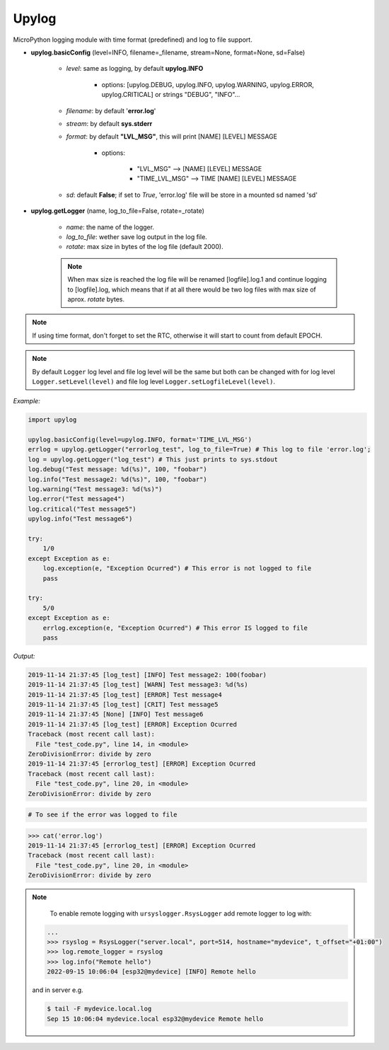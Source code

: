 Upylog
======

MicroPython logging module with time format (predefined) and log to file support.


* **upylog.basicConfig** (level=INFO, filename=_filename, stream=None, format=None, sd=False)

    * *level*\: same as logging, by default **upylog.INFO**

        * options\: [upylog.DEBUG, upylog.INFO, upylog.WARNING, upylog.ERROR, upylog.CRITICAL] or strings "DEBUG", "INFO"...
    * *filename*\: by default '**error.log**'

    * *stream*\: by default **sys.stderr**

    * *format*\: by default **"LVL_MSG"**, this will print [NAME] [LEVEL] MESSAGE

        * options\:

            * "LVL_MSG" --> [NAME] [LEVEL] MESSAGE

            * "TIME_LVL_MSG" --> TIME [NAME] [LEVEL] MESSAGE

    * *sd*\: default **False**; if set to *True*, 'error.log' file will be store in a mounted sd named 'sd'


* **upylog.getLogger** (name, log_to_file=False, rotate=_rotate)

    * *name*\: the name of the logger.

    * *log_to_file*\: wether save log output in the log file.

    * *rotate*\: max size in bytes of the log file (default 2000).

    .. note::
      When max size is reached the log file will be renamed [logfile].log.1 and continue logging to [logfile].log, which means that
      if at all there would be two log files with max size of aprox. *rotate* bytes.

.. note::

    If using time format, don't forget to set the RTC, otherwise it will start to count from default EPOCH.


.. note::

   By default ``Logger`` log level and file log level will be the same but both can be changed
   with for log level ``Logger.setLevel(level)`` and file log level ``Logger.setLogfileLevel(level)``.


*Example:*


.. code-block:: python

    import upylog

    upylog.basicConfig(level=upylog.INFO, format='TIME_LVL_MSG')
    errlog = upylog.getLogger("errorlog_test", log_to_file=True) # This log to file 'error.log';
    log = upylog.getLogger("log_test") # This just prints to sys.stdout
    log.debug("Test message: %d(%s)", 100, "foobar")
    log.info("Test message2: %d(%s)", 100, "foobar")
    log.warning("Test message3: %d(%s)")
    log.error("Test message4")
    log.critical("Test message5")
    upylog.info("Test message6")

    try:
        1/0
    except Exception as e:
        log.exception(e, "Exception Ocurred") # This error is not logged to file
        pass

    try:
        5/0
    except Exception as e:
        errlog.exception(e, "Exception Ocurred") # This error IS logged to file
        pass


*Output:*

.. code-block:: console

  2019-11-14 21:37:45 [log_test] [INFO] Test message2: 100(foobar)
  2019-11-14 21:37:45 [log_test] [WARN] Test message3: %d(%s)
  2019-11-14 21:37:45 [log_test] [ERROR] Test message4
  2019-11-14 21:37:45 [log_test] [CRIT] Test message5
  2019-11-14 21:37:45 [None] [INFO] Test message6
  2019-11-14 21:37:45 [log_test] [ERROR] Exception Ocurred
  Traceback (most recent call last):
    File "test_code.py", line 14, in <module>
  ZeroDivisionError: divide by zero
  2019-11-14 21:37:45 [errorlog_test] [ERROR] Exception Ocurred
  Traceback (most recent call last):
    File "test_code.py", line 20, in <module>
  ZeroDivisionError: divide by zero


.. code-block:: console

 # To see if the error was logged to file

>>> cat('error.log')
2019-11-14 21:37:45 [errorlog_test] [ERROR] Exception Ocurred
Traceback (most recent call last):
  File "test_code.py", line 20, in <module>
ZeroDivisionError: divide by zero


.. note::

	To enable remote logging with ``ursyslogger.RsysLogger`` add remote logger to log with:

  .. code-block:: python

    ...
    >>> rsyslog = RsysLogger("server.local", port=514, hostname="mydevice", t_offset="+01:00")
    >>> log.remote_logger = rsyslog
    >>> log.info("Remote hello")
    2022-09-15 10:06:04 [esp32@mydevice] [INFO] Remote hello

  and in server e.g.

  .. code-block:: console

    $ tail -F mydevice.local.log
    Sep 15 10:06:04 mydevice.local esp32@mydevice Remote hello
